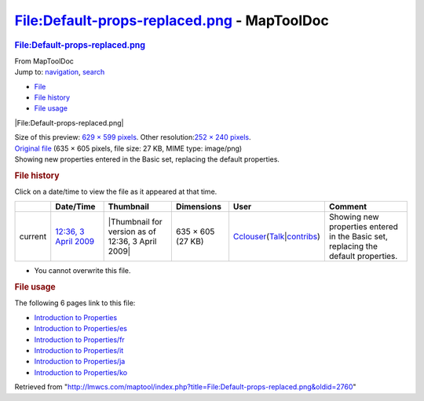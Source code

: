 ============================================
File:Default-props-replaced.png - MapToolDoc
============================================

.. contents::
   :depth: 3
..

.. container:: noprint
   :name: mw-page-base

.. container:: noprint
   :name: mw-head-base

.. container:: mw-body
   :name: content

   .. container:: mw-indicators

   .. rubric:: File:Default-props-replaced.png
      :name: firstHeading
      :class: firstHeading

   .. container:: mw-body-content
      :name: bodyContent

      .. container::
         :name: siteSub

         From MapToolDoc

      .. container::
         :name: contentSub

      .. container:: mw-jump
         :name: jump-to-nav

         Jump to: `navigation <#mw-head>`__, `search <#p-search>`__

      .. container::
         :name: mw-content-text

         -  `File <#file>`__
         -  `File history <#filehistory>`__
         -  `File usage <#filelinks>`__

         .. container:: fullImageLink
            :name: file

            |File:Default-props-replaced.png|

            .. container:: mw-filepage-resolutioninfo

               Size of this preview: `629 × 599
               pixels </maptool/images/thumb/f/fe/Default-props-replaced.png/629px-Default-props-replaced.png>`__.
               Other resolution:\ `252 × 240
               pixels </maptool/images/thumb/f/fe/Default-props-replaced.png/252px-Default-props-replaced.png>`__\ .

         .. container:: fullMedia

            `Original
            file </maptool/images/f/fe/Default-props-replaced.png>`__
            ‎(635 × 605 pixels, file size: 27 KB, MIME type: image/png)

         .. container:: mw-content-ltr
            :name: mw-imagepage-content

            Showing new properties entered in the Basic set, replacing
            the default properties.

         .. rubric:: File history
            :name: filehistory

         .. container::
            :name: mw-imagepage-section-filehistory

            Click on a date/time to view the file as it appeared at that
            time.

            ======= ========================================================================= ================================================= ================= ====================================================================================================================================================================== ==================================================================================
            \       Date/Time                                                                 Thumbnail                                         Dimensions        User                                                                                                                                                                   Comment
            ======= ========================================================================= ================================================= ================= ====================================================================================================================================================================== ==================================================================================
            current `12:36, 3 April 2009 </maptool/images/f/fe/Default-props-replaced.png>`__ |Thumbnail for version as of 12:36, 3 April 2009| 635 × 605 (27 KB) `Cclouser </rptools/wiki/User:Cclouser>`__\ (\ \ `Talk </rptools/wiki/User_talk:Cclouser>`__\ \ \|\ \ `contribs </rptools/wiki/Special:Contributions/Cclouser>`__\ \ ) Showing new properties entered in the Basic set, replacing the default properties.
            ======= ========================================================================= ================================================= ================= ====================================================================================================================================================================== ==================================================================================

         -  You cannot overwrite this file.

         .. rubric:: File usage
            :name: filelinks

         .. container::
            :name: mw-imagepage-section-linkstoimage

            The following 6 pages link to this file:

            -  `Introduction to
               Properties </rptools/wiki/Introduction_to_Properties>`__
            -  `Introduction to
               Properties/es </rptools/wiki/Introduction_to_Properties/es>`__
            -  `Introduction to
               Properties/fr </rptools/wiki/Introduction_to_Properties/fr>`__
            -  `Introduction to
               Properties/it </rptools/wiki/Introduction_to_Properties/it>`__
            -  `Introduction to
               Properties/ja </rptools/wiki/Introduction_to_Properties/ja>`__
            -  `Introduction to
               Properties/ko </rptools/wiki/Introduction_to_Properties/ko>`__

      .. container:: printfooter

         Retrieved from
         "http://lmwcs.com/maptool/index.php?title=File:Default-props-replaced.png&oldid=2760"

